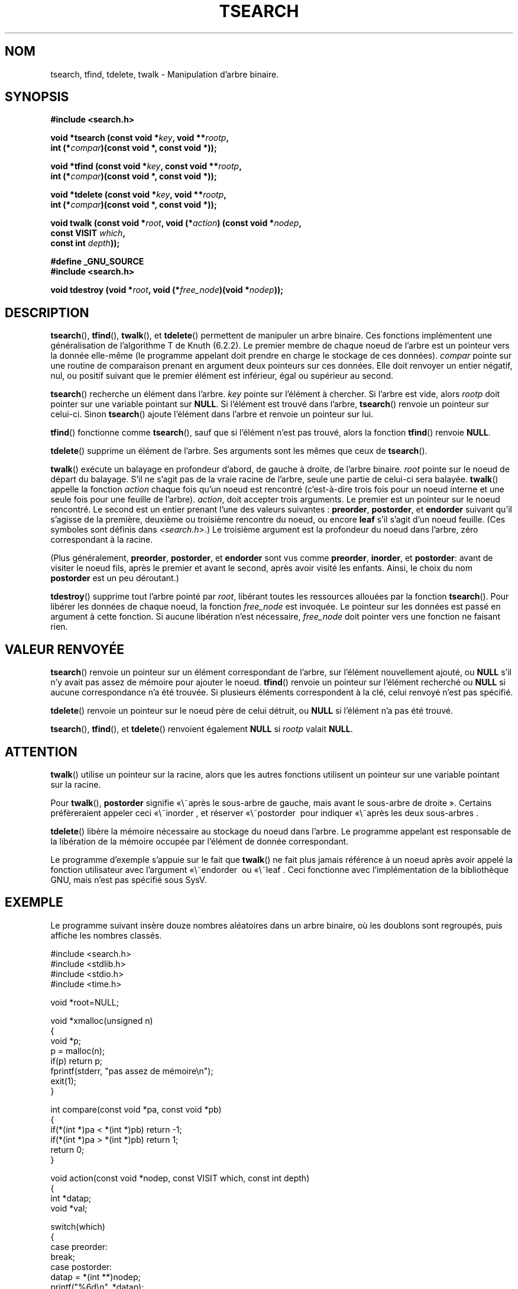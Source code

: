 .\" Hey Emacs! This file is -*- nroff -*- source.
.\" Copyright 1995 by Jim Van Zandt <jrv@vanzandt.mv.com>
.\"
.\" Permission is granted to make and distribute verbatim copies of this
.\" manual provided the copyright notice and this permission notice are
.\" preserved on all copies.
.\"
.\" Permission is granted to copy and distribute modified versions of this
.\" manual under the conditions for verbatim copying, provided that the
.\" entire resulting derived work is distributed under the terms of a
.\" permission notice identical to this one.
.\"
.\" Since the Linux kernel and libraries are constantly changing, this
.\" manual page may be incorrect or out-of-date.  The author(s) assume no
.\" responsibility for errors or omissions, or for damages resulting from
.\" the use of the information contained herein.  The author(s) may not
.\" have taken the same level of care in the production of this manual,
.\" which is licensed free of charge, as they might when working
.\" professionally.
.\"
.\" Formatted or processed versions of this manual, if unaccompanied by
.\" the source, must acknowledge the copyright and authors of this work.
.\"
.\" Traduction 11/12/1996 par Christophe Blaess (ccb@club-internet.fr)
.\" Màj 26/01/2002 LDP-1.47
.\" Màj 21/07/2003 LDP-1.56
.\" Màj 01/05/2006 LDP-1.67.1
.\"
.TH TSEARCH 3 "24 septembre 1995" LDP "Manuel du programmeur Linux"
.SH NOM
tsearch, tfind, tdelete, twalk \- Manipulation d'arbre binaire.
.SH SYNOPSIS
.nf
.B #include <search.h>
.sp
.BI "void *tsearch (const void *" key ", void **" rootp ,
.BI "                int (*" compar ")(const void *, const void *));"
.sp
.BI "void *tfind (const void *" key ", const void **" rootp ,
.BI "                int (*" compar ")(const void *, const void *));"
.sp
.BI "void *tdelete (const void *" key ", void **" rootp ,
.BI "                int (*" compar ")(const void *, const void *));"
.sp
.BI "void twalk (const void *" root ", void (*" action ") (const void *" nodep ,
.BI "                                   const VISIT " which ,
.BI "                                   const int " depth "));"
.sp
.B #define _GNU_SOURCE
.br
.B #include <search.h>
.sp
.BI "void tdestroy (void *" root ", void (*" free_node ")(void *" nodep ));
.RE
.fi
.SH DESCRIPTION
\fBtsearch\fP(), \fBtfind\fP(), \fBtwalk\fP(), et \fBtdelete\fP() permettent
de manipuler un arbre binaire. Ces fonctions implémentent une généralisation
de l'algorithme T de Knuth (6.2.2).
Le premier membre de chaque noeud de l'arbre est un pointeur vers la donnée
elle-même (le programme appelant doit prendre en charge le stockage de
ces données). \fIcompar\fP pointe sur une routine de comparaison prenant en
argument deux pointeurs sur ces données. Elle doit renvoyer un entier négatif,
nul, ou positif suivant que le premier élément est inférieur, égal ou supérieur
au second.
.PP
\fBtsearch\fP() recherche un élément dans l'arbre. \fIkey\fP pointe sur l'élément
à chercher. Si l'arbre est vide, alors \fIrootp\fP doit pointer sur une variable
pointant sur \fBNULL\fP.
Si l'élément est trouvé dans l'arbre, \fBtsearch\fP() renvoie un pointeur sur celui-ci.
Sinon \fBtsearch\fP() ajoute l'élément dans l'arbre et renvoie un pointeur sur lui.
.PP
\fBtfind\fP() fonctionne comme \fBtsearch\fP(), sauf que si l'élément n'est pas trouvé,
alors la fonction \fBtfind\fP() renvoie \fBNULL\fP.
.PP
\fBtdelete\fP() supprime un élément de l'arbre. Ses arguments sont les mêmes que
ceux de \fBtsearch\fP().
.PP
\fBtwalk\fP() exécute un balayage en profondeur d'abord, de gauche à droite,
de l'arbre binaire. \fIroot\fP pointe sur le noeud de départ du balayage.
S'il ne s'agit pas de la vraie racine de l'arbre, seule une partie de celui-ci
sera balayée.
\fBtwalk\fP() appelle la fonction \fIaction\fP chaque fois qu'un noeud est
rencontré (c'est-à-dire trois fois pour un noeud interne et une seule fois
pour une feuille de l'arbre).
\fIaction\fP, doit accepter trois arguments. Le premier est un pointeur sur
le noeud rencontré. Le second est un entier prenant l'une des valeurs suivantes\ :
\fBpreorder\fP, \fBpostorder\fP, et \fBendorder\fP suivant qu'il s'agisse de
la première, deuxième ou troisième rencontre du noeud, ou encore \fBleaf\fP
s'il s'agit d'un noeud feuille.
(Ces symboles sont définis dans \fI<search.h>\fP.)
Le troisième argument est la profondeur du noeud dans l'arbre, zéro correspondant
à la racine.
.PP
(Plus généralement, \fBpreorder\fP, \fBpostorder\fP, et \fBendorder\fP
sont vus comme \fBpreorder\fP, \fBinorder\fP, et \fBpostorder\fP:
avant de visiter le noeud fils, après le premier et avant le second, après avoir
visité les enfants. Ainsi, le choix du nom \fBpost\%order\fP
est un peu déroutant.)
.PP
\fBtdestroy\fP() supprime tout l'arbre pointé par \fIroot\fP,
libérant toutes les ressources allouées par la fonction \fBtsearch\fP(). Pour
libérer les données de chaque noeud, la fonction \fIfree_node\fP est invoquée.
Le pointeur sur les données est passé en argument à cette fonction. Si
aucune libération n'est nécessaire, \fIfree_node\fP doit pointer vers une fonction
ne faisant rien.
.SH "VALEUR RENVOYÉE"
\fBtsearch\fP() renvoie un pointeur sur un élément correspondant de l'arbre,
sur l'élément nouvellement ajouté, ou \fBNULL\fP s'il n'y avait pas assez de mémoire
pour ajouter le noeud.
\fBtfind\fP() renvoie un pointeur sur l'élément recherché ou \fBNULL\fP si aucune
correspondance n'a été trouvée. Si plusieurs éléments correspondent à la clé,
celui renvoyé n'est pas spécifié.
.PP
\fBtdelete\fP() renvoie un pointeur sur le noeud père de celui détruit, ou
\fBNULL\fP si l'élément n'a pas été trouvé.
.PP
\fBtsearch\fP(), \fBtfind\fP(), et \fBtdelete\fP() renvoient également \fBNULL\fP si \fIrootp\fP
valait \fBNULL\fP.
.SH ATTENTION
\fBtwalk\fP() utilise un pointeur sur la racine, alors que les autres fonctions utilisent
un pointeur sur une variable pointant sur la racine.
.PP
Pour \fBtwalk\fP(), \fBpostorder\fP signifie «\ après le sous-arbre de gauche, mais
avant le sous-arbre de droite\ ». Certains préfèreraient appeler ceci «\ inorder\ , et
réserver «\ postorder\  pour indiquer «\ après les deux sous-arbres\ .
.PP
\fBtdelete\fP() libère la mémoire nécessaire au stockage du noeud dans l'arbre.
Le programme appelant est responsable de la libération de la mémoire occupée
par l'élément de donnée correspondant.
.PP
Le programme d'exemple s'appuie sur le fait que \fBtwalk\fP() ne fait plus jamais
référence à un noeud après avoir appelé la fonction utilisateur avec
l'argument «\ endorder\  ou «\ leaf\ . Ceci fonctionne avec l'implémentation de la
bibliothèque GNU, mais n'est pas spécifié sous SysV.
.SH EXEMPLE
Le programme suivant insère douze nombres aléatoires dans un arbre
binaire, où les doublons sont regroupés, puis affiche les nombres classés.
.sp
.nf
    #include <search.h>
    #include <stdlib.h>
    #include <stdio.h>
    #include <time.h>

    void *root=NULL;

    void *xmalloc(unsigned n)
    {
      void *p;
      p = malloc(n);
      if(p) return p;
      fprintf(stderr, "pas assez de mémoire\\n");
      exit(1);
    }

    int compare(const void *pa, const void *pb)
    {
      if(*(int *)pa < *(int *)pb) return -1;
      if(*(int *)pa > *(int *)pb) return 1;
      return 0;
    }

    void action(const void *nodep, const VISIT which, const int depth)
    {
      int *datap;
      void *val;

      switch(which)
        {
        case preorder:
          break;
        case postorder:
          datap = *(int **)nodep;
          printf("%6d\\n", *datap);
          break;
        case endorder:
          break;
        case leaf:
          datap = *(int **)nodep;
          printf("%6d\\n", *datap);
          break;
        }
      return;
    }

    int main()
    {
      int i, *ptr;
      void *val;

      for (i = 0; i < 12; i++)
        {
          ptr = (int *)xmalloc(sizeof(int));
          *ptr = rand()&0xff;
          val = tsearch((void *)ptr, &root, compare);
          if(val == NULL) exit(1);
        }
      twalk(root, action);
      return 0;
    }
.fi
.SH "CONFORMITÉ"
SVID.
La fonction
.BR tdestroy ()
est une extension GNU.
.SH "VOIR AUSSI"
.BR qsort (3),
.BR bsearch (3),
.BR hsearch (3),
.BR lsearch (3)
.SH TRADUCTION
.PP
Ce document est une traduction réalisée par Christophe Blaess
<http://www.blaess.fr/christophe/> le 11\ décembre\ 1996
et révisée le 2\ mai\ 2006.
.PP
L'équipe de traduction a fait le maximum pour réaliser une adaptation
française de qualité. La version anglaise la plus à jour de ce document est
toujours consultable via la commande\ : «\ \fBLANG=en\ man\ 3\ tsearch\fR\ ».
N'hésitez pas à signaler à l'auteur ou au traducteur, selon le cas, toute
erreur dans cette page de manuel.
